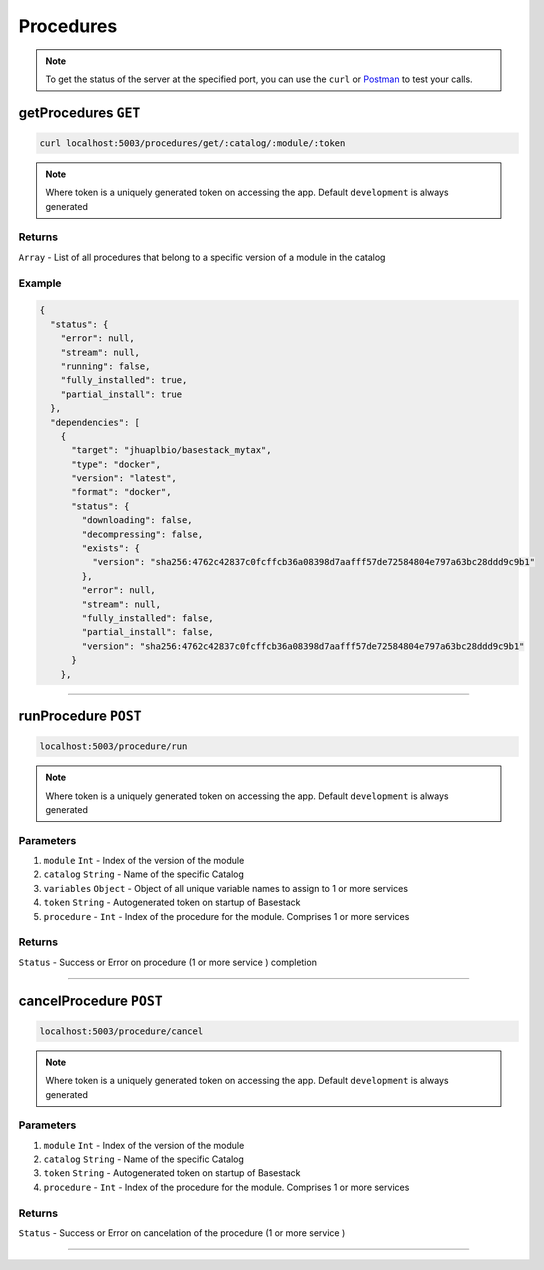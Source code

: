 Procedures
=====================

.. note::
    To get the status of the server at the specified port,
    you can use the ``curl`` or `Postman <https://www.postman.com/>`_ to test your calls. 

getProcedures ``GET``
---------

.. code-block:: javascript

    curl localhost:5003/procedures/get/:catalog/:module/:token

.. note::
    Where token is a uniquely generated token on accessing the app. Default ``development`` is always generated


-------
Returns
-------

``Array`` - List of all procedures that belong to a specific version of a module in the catalog

-------
Example
-------

.. code-block:: javascript

    {
      "status": {
        "error": null,
        "stream": null,
        "running": false,
        "fully_installed": true,
        "partial_install": true
      },
      "dependencies": [
        {
          "target": "jhuaplbio/basestack_mytax",
          "type": "docker",
          "version": "latest",
          "format": "docker",
          "status": {
            "downloading": false,
            "decompressing": false,
            "exists": {
              "version": "sha256:4762c42837c0fcffcb36a08398d7aafff57de72584804e797a63bc28ddd9c9b1"
            },
            "error": null,
            "stream": null,
            "fully_installed": false,
            "partial_install": false,
            "version": "sha256:4762c42837c0fcffcb36a08398d7aafff57de72584804e797a63bc28ddd9c9b1"
          }
        },



------------------------------------------------------------------------------




runProcedure ``POST``
---------

.. code-block:: javascript

    localhost:5003/procedure/run

.. note::
    Where token is a uniquely generated token on accessing the app. Default ``development`` is always generated

-------
Parameters
-------

1. ``module`` ``Int`` - Index of the version of the module 
2. ``catalog`` ``String`` - Name of the specific Catalog
3. ``variables`` ``Object`` - Object of all unique variable names to assign to 1 or more services 
4. ``token`` ``String`` - Autogenerated token on startup of Basestack
5. ``procedure`` - ``Int`` - Index of the procedure for the module. Comprises 1 or more services

-------
Returns
-------

``Status`` - Success or Error on procedure (1 or more service ) completion

------------------------------------------------------------------------------





cancelProcedure ``POST``
---------

.. code-block:: javascript

    localhost:5003/procedure/cancel

.. note::
    Where token is a uniquely generated token on accessing the app. Default ``development`` is always generated

-------
Parameters
-------

1. ``module`` ``Int`` - Index of the version of the module 
2. ``catalog`` ``String`` - Name of the specific Catalog
3. ``token`` ``String`` - Autogenerated token on startup of Basestack
4. ``procedure`` - ``Int`` - Index of the procedure for the module. Comprises 1 or more services

-------
Returns
-------

``Status`` - Success or Error on cancelation of the procedure (1 or more service ) 

------------------------------------------------------------------------------

